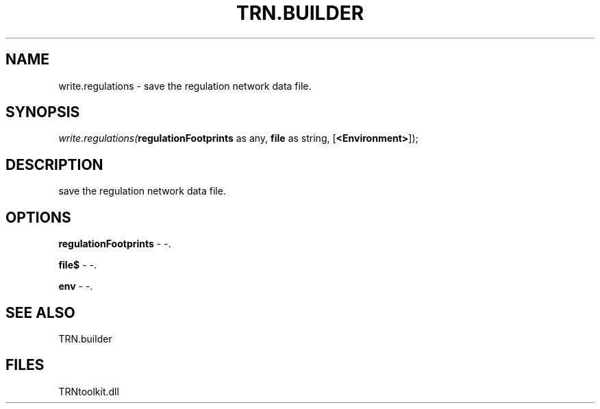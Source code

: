 .\" man page create by R# package system.
.TH TRN.BUILDER 1 2000-Jan "write.regulations" "write.regulations"
.SH NAME
write.regulations \- save the regulation network data file.
.SH SYNOPSIS
\fIwrite.regulations(\fBregulationFootprints\fR as any, 
\fBfile\fR as string, 
[\fB<Environment>\fR]);\fR
.SH DESCRIPTION
.PP
save the regulation network data file.
.PP
.SH OPTIONS
.PP
\fBregulationFootprints\fB \fR\- -. 
.PP
.PP
\fBfile$\fB \fR\- -. 
.PP
.PP
\fBenv\fB \fR\- -. 
.PP
.SH SEE ALSO
TRN.builder
.SH FILES
.PP
TRNtoolkit.dll
.PP
